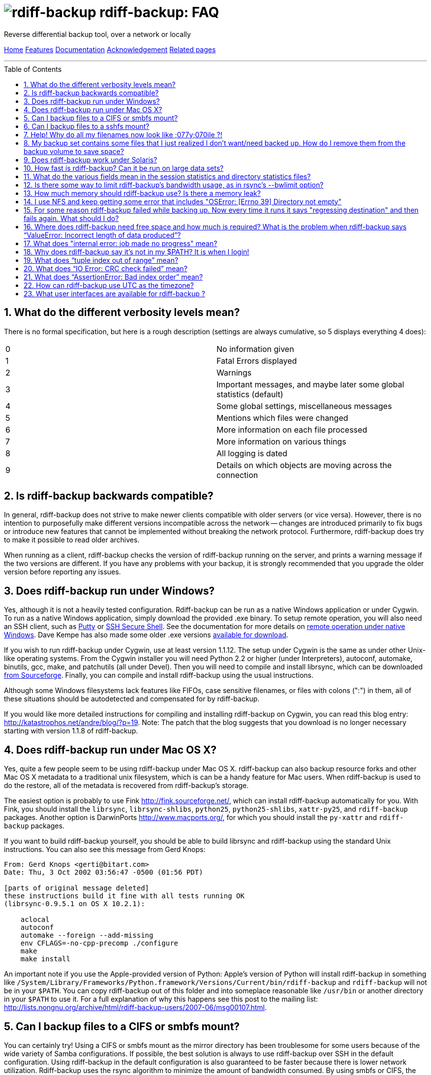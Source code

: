 = image:../resources/logo-banner.svg[rdiff-backup] rdiff-backup: FAQ
:sectnums:
:toc: macro

Reverse differential backup tool, over a network or locally

[[pages]]
xref:../index.adoc[Home] xref:./features.adoc[Features]
xref:./docs.adoc[Documentation]
xref:./acknowledgments.adoc[Acknowledgement] xref:./related.adoc[Related
pages]

'''''

toc::[]

== What do the different verbosity levels mean?

There is no formal specification, but here is a rough description
(settings are always cumulative, so 5 displays everything 4 does):

[cols=",",]
|===
|0 |No information given
|1 |Fatal Errors displayed
|2 |Warnings
|3 |Important messages, and maybe later some global statistics (default)
|4 |Some global settings, miscellaneous messages
|5 |Mentions which files were changed
|6 |More information on each file processed
|7 |More information on various things
|8 |All logging is dated
|9 |Details on which objects are moving across the connection
|===

== Is rdiff-backup backwards compatible?

In general, rdiff-backup does not strive to make newer clients
compatible with older servers (or vice versa). However, there is no
intention to purposefully make different versions incompatible across
the network -- changes are introduced primarily to fix bugs or introduce
new features that cannot be implemented without breaking the network
protocol. Furthermore, rdiff-backup does try to make it possible to read
older archives.

When running as a client, rdiff-backup checks the version of
rdiff-backup running on the server, and prints a warning message if the
two versions are different. If you have any problems with your backup,
it is strongly recommended that you upgrade the older version before
reporting any issues.

== Does rdiff-backup run under Windows?

Yes, although it is not a heavily tested configuration. Rdiff-backup can
be run as a native Windows application or under Cygwin. To run as a
native Windows application, simply download the provided .exe binary. To
setup remote operation, you will also need an SSH client, such as
http://www.chiark.greenend.org.uk/~sgtatham/putty/[Putty] or
http://www.ssh.com[SSH Secure Shell]. See the documentation for more
details on
https://github.com/rdiff-backup/rdiff-backup/blob/master/docs/Windows-README.md[remote
operation under native Windows]. Dave Kempe has also made some older
.exe versions http://solutionsfirst.com.au/~dave/backup/[available for
download].

If you wish to run rdiff-backup under Cygwin, use at least version
1.1.12. The setup under Cygwin is the same as under other Unix-like
operating systems. From the Cygwin installer you will need Python 2.2 or
higher (under Interpreters), autoconf, automake, binutils, gcc, make,
and patchutils (all under Devel). Then you will need to compile and
install librsync, which can be downloaded
https://sourceforge.net/project/showfiles.php?group_id=56125[from
Sourceforge]. Finally, you can compile and install rdiff-backup using
the usual instructions.

Although some Windows filesystems lack features like FIFOs, case
sensitive filenames, or files with colons (":") in them, all of these
situations should be autodetected and compensated for by rdiff-backup.

If you would like more detailed instructions for compiling and
installing rdiff-backup on Cygwin, you can read this blog entry:
http://katastrophos.net/andre/blog/?p=19. Note: The patch that the blog
suggests that you download is no longer necessary starting with version
1.1.8 of rdiff-backup.

== Does rdiff-backup run under Mac OS X?

Yes, quite a few people seem to be using rdiff-backup under Mac OS X.
rdiff-backup can also backup resource forks and other Mac OS X metadata
to a traditional unix filesystem, which is can be a handy feature for
Mac users. When rdiff-backup is used to do the restore, all of the
metadata is recovered from rdiff-backup's storage.

The easiest option is probably to use Fink http://fink.sourceforge.net/,
which can install rdiff-backup automatically for you. With Fink, you
should install the `librsync`, `librsync-shlibs`, `python25`,
`python25-shlibs`, `xattr-py25`, and `rdiff-backup` packages. Another
option is DarwinPorts http://www.macports.org/, for which you should
install the `py-xattr` and `rdiff-backup` packages.

If you want to build rdiff-backup yourself, you should be able to build
librsync and rdiff-backup using the standard Unix instructions. You can
also see this message from Gerd Knops:

....
From: Gerd Knops <gerti@bitart.com>
Date: Thu, 3 Oct 2002 03:56:47 -0500 (01:56 PDT)

[parts of original message deleted]
these instructions build it fine with all tests running OK
(librsync-0.9.5.1 on OS X 10.2.1):

    aclocal
    autoconf
    automake --foreign --add-missing
    env CFLAGS=-no-cpp-precomp ./configure
    make
    make install
....

An important note if you use the Apple-provided version of Python:
Apple's version of Python will install rdiff-backup in something like
`/System/Library/Frameworks/Python.framework/Versions/Current/bin/rdiff-backup`
and `rdiff-backup` will not be in your `$PATH`. You can copy
rdiff-backup out of this folder and into someplace reasonable like
`/usr/bin` or another directory in your `$PATH` to use it. For a full
explanation of why this happens see this post to the mailing list:
http://lists.nongnu.org/archive/html/rdiff-backup-users/2007-06/msg00107.html.

== Can I backup files to a CIFS or smbfs mount?

You can certainly try! Using a CIFS or smbfs mount as the mirror
directory has been troublesome for some users because of the wide
variety of Samba configurations. If possible, the best solution is
always to use rdiff-backup over SSH in the default configuration. Using
rdiff-backup in the default configuration is also guaranteed to be
faster because there is lower network utilization. Rdiff-backup uses the
rsync algorithm to minimize the amount of bandwidth consumed. By using
smbfs or CIFS, the complete file is transferred over the network.

Under both Linux and Mac OS X, smbfs seems to be working quite well.
However, it has a 2 GB file limit and is deprecated on Linux. CIFS users
sometimes experience one of these common errors:
* rdiff-backup fails to run, printing an exception about
"`assert not upper_a.lstat()`" failing. This can be resolved by
unmounting the share, running the following command as root: +
`$ echo 0 > /proc/fs/cifs/LookupCacheEnabled` +
and then remounting the CIFS share. +
 +
* If filenames in the mirror directory have some characters transformed
to a '?' instead of remaining the expected Unicode character, you will
need to adjust the `iocharset=` mount option. This happens because the
server is using a codepage with only partial Unicode support and is not
translating characters correctly. See the mount.cifs man page for more
information. Using smbfs can also improve this situation since it has
both an `iocharset=` and a `codepage=` option.
* If you have trouble with filenames containing a colon ':', or another
reserved Windows character, try using the `mapchars` option to the CIFS
mount. At least one user has reported success when using this option
while mounting a NAS system via CIFS. See the mount.cifs man page for
more information. +
 +
* Other CIFS mount options which may be helpful include `nocase`,
`directio`, and `sfu`. Also, try changing the value of
`/proc/fs/cifs/LinuxExtensionsEnabled` (requires remount). A user with a
DroboShare reported that `-o mapchars,nocase,directio` worked for that
NAS appliance.

If you're still having trouble backing up to a CIFS or smbfs mount, try
searching the
http://lists.gnu.org/archive/html/rdiff-backup-users/[mailing-list
archives] and then sending further questions to the list.

== Can I backup files to a sshfs mount?

Yes, however you will likely need to specify the
"`-o workaround=rename`" option to sshfs, which is available in sshfs
1.3 and newer. On MacOSX, this sshfs option is enabled by default. For
more information on this option, see the
http://fuse.sourceforge.net/wiki/index.php/SshfsFaq[sshfs FAQ]. Also, if
you get the exception "`assert not upper_a.lstat()`" and your
destination file system is case-insensitive, try adding the
"`-o noauto_cache`" option to sshfs.

== Help! Why do all my filenames now look like ;077y;070ile ?!

When backing up from a case-sensitive filesystem to a case-insensitive
filesystem (such as Mac's HFS+ or Windows's FAT32 or NTFS), rdiff-backup
escapes uppercase characters in filenames to make sure that no files are
accidentally overwritten. When a filesystem is case-preserving but
case-insensitive, it means that it remembers that a file is named "Foo"
but doesn't distinguish between "Foo", "foo", "foO", "fOo", etc.
However, filesystems such as Linux's ext3 do treat these names as
separate files.

Imagine you have a Linux directory with two files, "bar" and "BAR", and
you copy them to a Mac system. You will wind up with only one file (!)
since HFS+ doesn't distinguish between the names, and the second file
copied will overwrite the first. Therefore, when rdiff-backup copies
files from case-sensitive to case-insensitive filesystems, it escapes
the uppercase characters (eg, "M" is replaced with ";077", and "F" with
";070") so that no filename conflicts occur. Upon restore (from the Mac
backup server to the Linux system), the filenames are unquoted and you
will get "MyFile" back.

== My backup set contains some files that I just realized I don't want/need backed up. How do I remove them from the backup volume to save space?

The only official way to remove files from an rdiff-backup repository is
by letting them expire using the --remove-older-than option. Deleting
increments from the rdiff-backup-data directory will prevent you from
recovering those files, but shouldn't prevent the rest of the repository
from being restored.

== Does rdiff-backup work under Solaris?

There may be a problem with rdiff-backup and Solaris' libthread. Adding
"ulimit -n unlimited" may fix the problem though. Here is a post by
Kevin Spicer on the subject:

....
Subject: RE: Crash report....still not^H^H^H working
From: "Spicer, Kevin" <kevin.spicer@bmrb.co.uk>
Date: Sat, 11 May 2002 23:36:42 +0100
To: rdiff-backup@keywest.Stanford.EDU

Quick mail to follow up on this..
My rdiff backup (on Solaris 2.6 if you remember) has now worked
reliably for nearly two weeks after I added...

    ulimit -n unlimited

to the start of my cron job and created a wrapper script on the remote
machine which looked like this...

    ulimit -n unlimited
    rdiff-backup --server
    exit

And changed the remote schema on the command line of rdiff-backup to
call the wrapper script rather than rdiff-backup itself on the remote
machine.  As for the /dev/zero thing I've done a bit of Googleing and
it seems that /dev/zero is used internally by libthread on Solaris
(which doesn't really explain why its opening more than 64 files - but
at least I think I've now got round it).
....

== How fast is rdiff-backup? Can it be run on large data sets?

rdiff-backup can be limited by the CPU, disk IO, or available bandwidth,
and the length of a session can be affected by the amount of data, how
much the data changed, and how many files are present. That said, in the
typical case the number/size of changed files is relatively small
compared to that of unchanged files, and rdiff-backup is often either
CPU or bandwidth bound, and takes time proportional to the total number
of files. Initial mirrorings will usually be bandwidth or disk bound,
and will take much longer than subsequent updates.

To give one arbitrary data point, when I back up my personal HD locally
(about 36GB, 530000 files, maybe 500 MB turnover, Athlon 2000, 7200 IDE
disks, version 0.12.2) rdiff-backup takes about 15 minutes and is
usually CPU bound.

== What do the various fields mean in the session statistics and directory statistics files?

Let's examine an example session statistics file:

....
StartTime 1028200920.44 (Thu Aug  1 04:22:00 2002)
EndTime 1028203082.77 (Thu Aug  1 04:58:02 2002)
ElapsedTime 2162.33 (36 minutes 2.33 seconds)
SourceFiles 494619
SourceFileSize 8535991560 (7.95 GB)
MirrorFiles 493797
MirrorFileSize 8521756994 (7.94 GB)
NewFiles 1053
NewFileSize 23601632 (22.5 MB)
DeletedFiles 231
DeletedFileSize 10346238 (9.87 MB)
ChangedFiles 572
ChangedSourceSize 86207321 (82.2 MB)
ChangedMirrorSize 85228149 (81.3 MB)
IncrementFiles 1857
IncrementFileSize 13799799 (13.2 MB)
TotalDestinationSizeChange 28034365 (26.7 MB)
Errors 0
....

StartTime and EndTime are measured in seconds since the epoch.
ElapsedTime is just EndTime - StartTime, the length of the rdiff-backup
session.

SourceFiles are the number of files found in the source directory, and
SourceFileSize is the total size of those files. MirrorFiles are the
number of files found in the mirror directory (not including the
rdiff-backup-data directory) and MirrorFileSize is the total size of
those files. All sizes are in bytes. If the source directory hasn't
changed since the last backup, MirrorFiles == SourceFiles and
SourceFileSize == MirrorFileSize.

NewFiles and NewFileSize are the total number and size of the files
found in the source directory but not in the mirror directory. They are
new as of the last backup.

DeletedFiles and DeletedFileSize are the total number and size of the
files found in the mirror directory but not the source directory. They
have been deleted since the last backup.

ChangedFiles are the number of files that exist both on the mirror and
on the source directories and have changed since the previous backup.
ChangedSourceSize is their total size on the source directory, and
ChangedMirrorSize is their total size on the mirror directory.

IncrementFiles is the number of increment files written to the
rdiff-backup-data directory, and IncrementFileSize is their total size.
Generally one increment file will be written for every new, deleted, and
changed file.

TotalDestinationSizeChange is the number of bytes the destination
directory as a whole (mirror portion and rdiff-backup-data directory)
has grown during the given rdiff-backup session. This is usually close
to IncrementFileSize + NewFileSize - DeletedFileSize + ChangedSourceSize
- ChangedMirrorSize, but it also includes the space taken up by the
hardlink_data file to record hard links.

== Is there some way to limit rdiff-backup's bandwidth usage, as in rsync's --bwlimit option?

There is no internal rdiff-backup option to do this. However, external
utilities such as http://www.cons.org/cracauer/cstream.html[cstream] can
be used to monitor bandwidth explicitly. trevor@tecnopolis.ca writes:

....
rdiff-backup --remote-schema
  'cstream -v 1 -t 10000 | ssh %s '\''rdiff-backup --server'\'' | cstream -t 20000'
  'netbak@foo.bar.com::/mnt/backup' localbakdir

(must run from a bsh-type shell, not a csh type)

That would apply a limit in both directions [10000 bytes/sec outgoing,
20000 bytes/sec incoming].  I don't think you'd ever really want to do
this though as really you just want to limit it in one direction.
Also, note how I only -v 1 in one direction.  You probably don't want
to output stats for both directions as it will confuse whatever script
you have parsing the output.  I guess it wouldn't hurt for manual runs
however.
....

To only limit bandwidth in one directory, simply remove one of the
cstream commands. Two cstream caveats may be worth mentioning:
.. Because cstream is limiting the uncompressed data heading into or out
of ssh, if ssh compression is turned on, cstream may be overly
restrictive.
.. cstream may be "bursty", limiting average bandwidth but allowing
rdiff-backup to exceed it for significant periods.

Another option is to limit bandwidth at a lower (and perhaps more
appropriate) level. Adam Lazur mentions
http://lartc.org/wondershaper/[The Wonder Shaper].

== How much memory should rdiff-backup use? Is there a memory leak?

The amount of memory rdiff-backup uses should not depend much on the
size of directories being processed. Keeping track of hard links may use
up memory, so if you have, say, hundreds of thousands of files hard
linked together, rdiff-backup may need tens of MB.

If rdiff-backup seems to be leaking memory, it is probably because it is
using an early version of librsync. *librsync 0.9.5 leaks lots of
memory.* Later versions should not leak and are available from the
https://sourceforge.net/projects/librsync/[librsync homepage].

== I use NFS and keep getting some error that includes "OSError: [Errno 39] Directory not empty"

Several users have reported seeing errors that contain lines like this:

....
File "/usr/lib/python2.2/site-packages/rdiff_backup/rpath.py",
    line 661, in rmdir
OSError: [Errno 39] Directory not empty:
    '/nfs/backup/redfish/win/Program Files/Common Files/GMT/Banners/11132'
Exception exceptions.TypeError: "'NoneType' object is not callable"
     in <bound method GzipFile.__del__ of
....

All of these users were backing up onto NFS (Network File System). I
think this is probably a bug in NFS, although tell me if you know how to
make rdiff-backup more NFS-friendly. To avoid this problem, run
rdiff-backup locally on both ends instead of over NFS. This should be
faster anyway.

== For some reason rdiff-backup failed while backing up. Now every time it runs it says "regressing destination" and then fails again. What should I do?

Firstly, this shouldn't happen. If it does, it indicates a corrupted
destination directory, a bug in rdiff-backup, or some other serious
recurring problem.

However, here is a workaround that you might want to use, even though it
probably won't solve the underlying problem: In the destination's
rdiff-backup-data directory, there should be two "current_mirror" files,
for instance:

....
current_mirror.2003-09-07T16:43:00-07:00.data
current_mirror.2003-09-08T04:22:01-07:00.data
....

Delete the one with the earlier date. Also move the mirror_metadata file
with the later date out of the way, because it probably didn't get
written correctly because that session was aborted:

....
mv mirror_metadata.2003-09-08T04:22:01-07:00.snapshot.gz aborted-metadata.2003-09-08T04:22:01-07:00.snapshot.gz
....

The next time rdiff-backup runs it won't try regressing the destination.
Metadata will be read from the file system, which may result in some
extra files being backed up, but there shouldn't be any data loss.

== Where does rdiff-backup need free space and how much is required? What is the problem when rdiff-backup says "`ValueError: Incorrect length of data produced`"?

When backing up, rdiff-backup needs free space in the mirror directory.
The amount of free space required is usually a bit more than the size of
the file getting backed up, but can be as much as twice the size of the
current file. For instance, suppose you ran `rdiff-backup foo bar` and
the largest file, `foo/largefile`, was 1GB. Then rdiff-backup would need
1+GB of free space in the `bar` directory.

When restoring or regressing, rdiff-backup needs free space in the
default temp directory. Under unix systems this is usually the `/tmp`
directory. The temp directory that rdiff-backup uses can be set using
the `--tempdir` and `--remote-tempdir` options available in versions
1.1.13 and newer. See the entry for `tempfile.tempdir` in the
http://www.python.org/doc/2.4.1/lib/module-tempfile.html[Python tempfile
docs] for more information on the default temp directory. The amount of
free space required can vary, but it usually about the size of the
largest file being restored.

Usually free space errors are intelligible, like
`IOError: [Errno 28] No space left on device` or similar. However, due
to a gzip quirk they may look like
`ValueError: Incorrect length of data produced`.

== What does "internal error: job made no progress" mean?

This error happens due to a bug in `librsync` that prevents it from
handling files greater than 4 GB in some situations, such as when
transferring between a 32-bit host and a 64-bit host.
https://sourceforge.net/tracker/index.php?func=detail&aid=1439412&group_id=56125&atid=479441[A
patch is available] from the librsync project page on Sourceforge. The
https://sourceforge.net/cvs/?group_id=56125[CVS version] of librsync
also contains the patch. More information is also available in
http://bugs.debian.org/cgi-bin/bugreport.cgi?bug=355178[Debian bug
report #355178].

== Why does rdiff-backup say it's not in my $PATH? It is when I login!

If you get an error like `sh: line1: rdiff-backup: command not found`,
but rdiff-backup _is_ in your `$PATH` when you login to the remote host,
it is happening because the value of bash's `$PATH` is set differently
when you login to an interactive shell than when you run a command
remotely via SSH. For more information, read the
http://linux.die.net/man/1/bash[bash manpage] and look at your `.bashrc`
and `.bash_profile` files.

In particular, this can happen if rdiff-backup was installed via Fink on
a remote Mac OS X system. `/sw/bin` is magically added to your `$PATH`
by the script `/sw/bin/init.sh` when you login with an interative shell.
Fink did this behind the scenes when you set it up. Simply add `/sw/bin`
to your path manually, or copy rdiff-backup to a directory that is in
your `$PATH`.

== What does "`tuple index out of range`" mean?

If you see the error "`tuple index out of range`" after running a
command like: +
 +
`$ rdiff-backup -l /path/to/backup/rdiff-backup-data/` +
 +
then the solution is to simply remove the extra "rdiff-backup-data" from
the end of the path. The list increments option, and others like it,
take the path to the repository, not the path to the rdiff-backup-data
directory. In the above example, you should run again with: +
 +
`$ rdiff-backup -l /path/to/backup` +
 +
If you get this error message for an unrelated reason, try contacting
the mailing list.

== What does "`IO Error: CRC check failed`" mean?

This error message means that a
http://en.wikipedia.org/wiki/Cyclic_redundancy_check[Cyclic Redudancy
Check] failed during some operation, most likely while gzip'ing or
un-gzip'ing a file. Possible causes of this error include an incomplete
gzip operation, and hardware failure. A brute-force way to recover from
this error is to remove the rdiff-backup-data directory. However, this
will remove all of your past increments. A better approach may be to
delete the particular file that is causing the problem. A command
like: +
 +
`$ find rdiff-backup-data -type f -name \*.gz -print0 | xargs -0r gzip --test` +
 +
will find the failing file. For more information on this approach, see
this mailing list post:
http://lists.nongnu.org/archive/html/rdiff-backup-users/2007-11/msg00008.html.

== What does "`AssertionError: Bad index order`" mean?

If rdiff-backup fails with the message
"`AssertionError: Bad index order`," it could be because the files in a
directory have changed while rdiff-backup is running. Possible ways of
dealing with this situation include implementing filesystem snapshots
using the volume manager, excluding the offending directory, or
suspending the process that is changing the directory. After the text
"Bad index order", the error messge will indicate which files have
caused the problem.

If you get this message for an unreleated reason, try contacting the
mailing list.

== How can rdiff-backup use UTC as the timezone?

Like other Unix and Python programs, rdiff-backup respects the `TZ`
environment variable, which can be used to temporarily change the
timezone. On Unix, simply set `TZ=UTC` either in your shell, or on the
command line used to run rdiff-backup. On Windows, the command
`USE TZ=UTC` sets the `%TZ%` environment variable, and can be used
either in a batch script, or at the DOS prompt.

== What user interfaces are available for rdiff-backup ?

Two open source projects exist providing a user interface for
rdiff-backup.

https://rdiffweb.org[Rdiffweb] is a web interface for rdiff-backup. It
can be used to browse and restore your data from the convenience of your
web browser.

https://minarca.org[Minarca] is a centralized backup solution. It
provides an agent to automate the backup process and a server to browse
and restore the data to be installed on your centralized backup server.
The agent is cross-platform allowing you to seamlessly use a single
solution.
